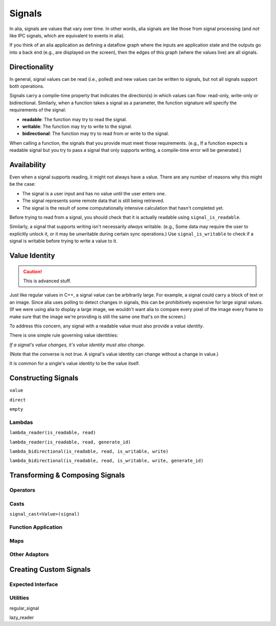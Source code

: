 Signals
=======

In alia, signals are values that vary over time. In other words, alia signals are like those from signal processing (and *not* like IPC signals, which are equivalent to events in alia).

.. todo:: Add some example code and point out the signals.

If you think of an alia application as defining a dataflow graph where the inputs are application state and the outputs go into a back end (e.g., are displayed on the screen), then the edges of this graph (where the values live) are all signals.



Directionality
--------------

In general, signal values can be read (i.e., polled) and new values can be written to signals, but not all signals support both operations.

.. todo:: Add an example of, say, adding two signals and point out how writing to the sum doesn't make sense.

Signals carry a compile-time property that indicates the direction(s) in which values can flow: read-only, write-only or bidirectional. Similarly, when a function takes a signal as a parameter, the function signature will specify the requirements of the signal:

* **readable**: The function may try to read the signal.
* **writable**: The function may try to write to the signal.
* **bidirectional**: The function may try to read from or write to the signal.

.. todo:: Add an example function declaration.

When calling a function, the signals that you provide must meet those requirements. (e.g., If a function expects a readable signal but you try to pass a signal that only supports writing, a compile-time error will be generated.)

.. todo:: Add a link to an advanced section about bypassing these checks.

Availability
------------

Even when a signal supports reading, it might not always have a value. There are any number of reasons why this might be the case:

* The signal is a user input and has no value until the user enters one.
* The signal represents some remote data that is still being retrieved.
* The signal is the result of some computationally intensive calculation that hasn't completed yet.

Before trying to read from a signal, you should check that it is actually readable using ``signal_is_readable``.

Similarly, a signal that supports writing isn't necessarily *always* writable. (e.g., Some data may require the user to explicitly unlock it, or it may be unwritable during certain sync operations.) Use ``signal_is_writable`` to check if a signal is writable before trying to write a value to it.

Value Identity
--------------

.. caution:: This is advanced stuff.

Just like regular values in C++, a signal value can be arbitrarily large. For example, a signal could carry a block of text or an image. Since alia uses polling to detect changes in signals, this can be prohibitively expensive for large signal values. (If we were using alia to display a large image, we wouldn't want alia to compare every pixel of the image every frame to make sure that the image we're providing is still the same one that's on the screen.)

To address this concern, any signal with a readable value must also provide a *value identity*.

There is one simple rule governing value identitiies:

*If a signal's value changes, it's value identity must also change.*

(Note that the converse is not true. A signal's value identity can change without a change in value.)

It is common for a single's value identity to be the value itself.

Constructing Signals
--------------------

``value``

``direct``

``empty``

Lambdas
^^^^^^^

``lambda_reader(is_readable, read)``

``lambda_reader(is_readable, read, generate_id)``

``lambda_bidirectional(is_readable, read, is_writable, write)``

``lambda_bidirectional(is_readable, read, is_writable, write, generate_id)``

Transforming & Composing Signals
--------------------------------

Operators
^^^^^^^^^

Casts
^^^^^

``signal_cast<Value>(signal)``

Function Application
^^^^^^^^^^^^^^^^^^^^

Maps
^^^^

Other Adaptors
^^^^^^^^^^^^^^

Creating Custom Signals
-----------------------

Expected Interface
^^^^^^^^^^^^^^^^^^

Utilities
^^^^^^^^^

regular_signal

lazy_reader
